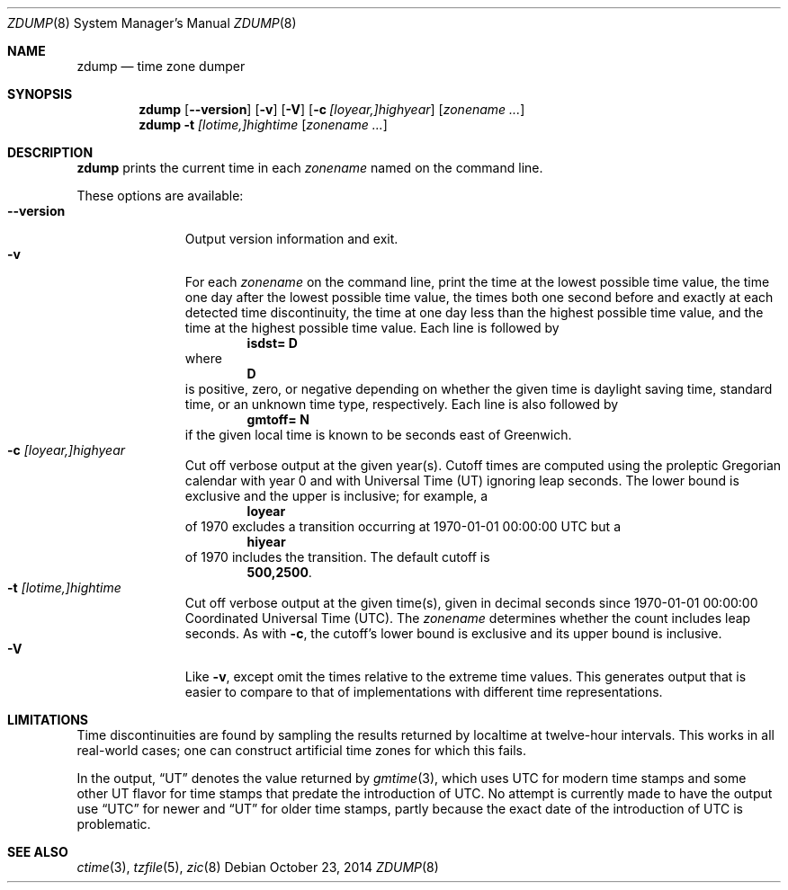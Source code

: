 .\"	$NetBSD$
.Dd October 23, 2014
.Dt ZDUMP 8
.Os
.Sh NAME
.Nm zdump
.Nd time zone dumper
.Sh SYNOPSIS
.Nm zdump
.Op Fl \-version
.Op Fl v
.Op Fl V
.Op Fl c Ar [loyear,]highyear
.Op Ar zonename ...
.Nm zdump
.Fl t
.Ar [lotime,]hightime
.Op Ar zonename ...
.Sh DESCRIPTION
.Nm
prints the current time in each
.Ar zonename
named on the command line.
.Pp
These options are available:
.Bl -tag -width XXXXXXXXX -compact
.It Fl \-version
Output version information and exit.
.It Fl v
For each
.Ar zonename
on the command line,
print the time at the lowest possible time value,
the time one day after the lowest possible time value,
the times both one second before and exactly at
each detected time discontinuity,
the time at one day less than the highest possible time value,
and the time at the highest possible time value.
Each line is followed by
.Dl isdst= D
where
.Dl D
is positive, zero, or negative depending on whether
the given time is daylight saving time, standard time,
or an unknown time type, respectively.
Each line is also followed by
.Dl gmtoff= N
if the given local time is known to be
.D N
seconds east of Greenwich.
.It Fl c Ar [loyear,]highyear
Cut off verbose output at the given year(s).
Cutoff times are computed using the proleptic Gregorian calendar with year 0
and with Universal Time (UT) ignoring leap seconds.
The lower bound is exclusive and the upper is inclusive; for example, a
.Dl loyear
of 1970 excludes a transition occurring at 1970-01-01 00:00:00 UTC but a
.Dl hiyear
of 1970 includes the transition.
The default cutoff is
.Dl \*-500,2500 .
.It Fl t Ar [lotime,]hightime
Cut off verbose output at the given time(s),
given in decimal seconds since 1970-01-01 00:00:00
Coordinated Universal Time (UTC).
The
.Ar zonename
determines whether the count includes leap seconds.
As with
.Fl c ,
the cutoff's lower bound is exclusive and its upper bound is inclusive.
.It Fl V
Like
.Fl v ,
except omit the times relative to the extreme time values.
This generates output that is easier to compare to that of
implementations with different time representations.
.El
.Sh LIMITATIONS
Time discontinuities are found by sampling the results returned by localtime
at twelve-hour intervals.
This works in all real-world cases;
one can construct artificial time zones for which this fails.
.Pp
In the output, 
.Dq UT
denotes the value returned by
.Xr gmtime 3 ,
which uses UTC for modern time stamps and some other UT flavor for
time stamps that predate the introduction of UTC.
No attempt is currently made to have the output use
.Dq UTC
for newer and
.Dq UT
for older time stamps,
partly because the exact date of the introduction of UTC is problematic.
.Sh SEE ALSO
.Xr ctime 3 ,
.Xr tzfile 5 ,
.Xr zic 8
.\" @(#)zdump.8	8.2
.\" This file is in the public domain, so clarified as of
.\" 2009-05-17 by Arthur David Olson.
